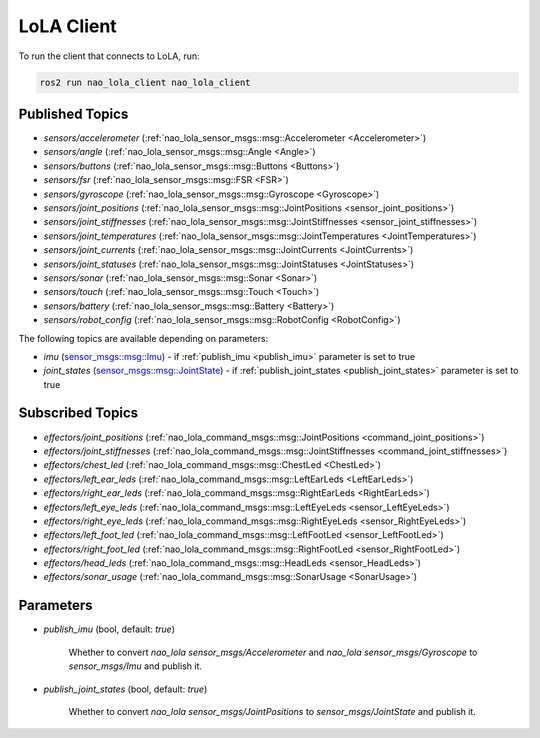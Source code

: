 LoLA Client
###########

To run the client that connects to LoLA, run:

.. code-block:: console

    ros2 run nao_lola_client nao_lola_client

Published Topics
****************

* `sensors/accelerometer` (:ref:`nao_lola_sensor_msgs::msg::Accelerometer <Accelerometer>`)
* `sensors/angle` (:ref:`nao_lola_sensor_msgs::msg::Angle <Angle>`)
* `sensors/buttons` (:ref:`nao_lola_sensor_msgs::msg::Buttons <Buttons>`)
* `sensors/fsr` (:ref:`nao_lola_sensor_msgs::msg::FSR <FSR>`)
* `sensors/gyroscope` (:ref:`nao_lola_sensor_msgs::msg::Gyroscope <Gyroscope>`)
* `sensors/joint_positions` (:ref:`nao_lola_sensor_msgs::msg::JointPositions <sensor_joint_positions>`)
* `sensors/joint_stiffnesses` (:ref:`nao_lola_sensor_msgs::msg::JointStiffnesses <sensor_joint_stiffnesses>`)
* `sensors/joint_temperatures` (:ref:`nao_lola_sensor_msgs::msg::JointTemperatures <JointTemperatures>`)
* `sensors/joint_currents` (:ref:`nao_lola_sensor_msgs::msg::JointCurrents <JointCurrents>`)
* `sensors/joint_statuses` (:ref:`nao_lola_sensor_msgs::msg::JointStatuses <JointStatuses>`)
* `sensors/sonar` (:ref:`nao_lola_sensor_msgs::msg::Sonar <Sonar>`)
* `sensors/touch` (:ref:`nao_lola_sensor_msgs::msg::Touch <Touch>`)
* `sensors/battery` (:ref:`nao_lola_sensor_msgs::msg::Battery <Battery>`)
* `sensors/robot_config` (:ref:`nao_lola_sensor_msgs::msg::RobotConfig <RobotConfig>`)

The following topics are available depending on parameters:

* `imu` (`sensor_msgs::msg::Imu`_) - if :ref:`publish_imu <publish_imu>` parameter is set to true
* `joint_states` (`sensor_msgs::msg::JointState`_) - if :ref:`publish_joint_states <publish_joint_states>` parameter is set to true

Subscribed Topics
*****************

* `effectors/joint_positions` (:ref:`nao_lola_command_msgs::msg::JointPositions <command_joint_positions>`)
* `effectors/joint_stiffnesses` (:ref:`nao_lola_command_msgs::msg::JointStiffnesses <command_joint_stiffnesses>`)
* `effectors/chest_led` (:ref:`nao_lola_command_msgs::msg::ChestLed <ChestLed>`)
* `effectors/left_ear_leds` (:ref:`nao_lola_command_msgs::msg::LeftEarLeds <LeftEarLeds>`)
* `effectors/right_ear_leds` (:ref:`nao_lola_command_msgs::msg::RightEarLeds <RightEarLeds>`)
* `effectors/left_eye_leds` (:ref:`nao_lola_command_msgs::msg::LeftEyeLeds <sensor_LeftEyeLeds>`)
* `effectors/right_eye_leds` (:ref:`nao_lola_command_msgs::msg::RightEyeLeds <sensor_RightEyeLeds>`)
* `effectors/left_foot_led` (:ref:`nao_lola_command_msgs::msg::LeftFootLed <sensor_LeftFootLed>`)
* `effectors/right_foot_led` (:ref:`nao_lola_command_msgs::msg::RightFootLed <sensor_RightFootLed>`)
* `effectors/head_leds` (:ref:`nao_lola_command_msgs::msg::HeadLeds <sensor_HeadLeds>`)
* `effectors/sonar_usage` (:ref:`nao_lola_command_msgs::msg::SonarUsage <SonarUsage>`)

Parameters
**********

.. _publish_imu:

* `publish_imu` (bool, default: `true`)

    Whether to convert `nao_lola sensor_msgs/Accelerometer` and `nao_lola sensor_msgs/Gyroscope` to `sensor_msgs/Imu` and publish it.

.. _publish_joint_states:

* `publish_joint_states` (bool, default: `true`)

    Whether to convert `nao_lola sensor_msgs/JointPositions` to `sensor_msgs/JointState` and publish it.

.. _sensor_msgs::msg::Imu: https://github.com/ros2/common_interfaces/blob/rolling/sensor_msgs/msg/Imu.msg
.. _sensor_msgs::msg::JointState: https://github.com/ros2/common_interfaces/blob/rolling/sensor_msgs/msg/JointState.msg

